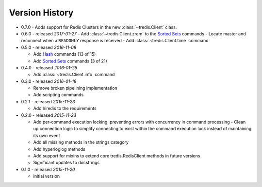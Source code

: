 Version History
===============

- 0.7.0
  - Adds support for Redis Clusters in the new :class:`~tredis.Client` class.

- 0.6.0 - released *2017-01-27*
  - Add :class:`~tredis.Client.zrem` to the `Sorted Sets <http://redis.io/commands#sorted_set>`_ commands
  - Locate master and reconnect when a ``READONLY`` response is received
  - Add :class:`~tredis.Client.time` command

- 0.5.0 - released *2016-11-08*

  - Add `Hash <http://redis.io/commands#hash>`_ commands (13 of 15)
  - Add `Sorted Sets <http://redis.io/commands#sorted_set>`_ commands (3 of 21)

- 0.4.0 - released *2016-01-25*

  - Add :class:`~tredis.Client.info` command

- 0.3.0 - released *2016-01-18*

  - Remove broken pipelining implementation
  - Add scripting commands

- 0.2.1 - released *2015-11-23*

  - Add hiredis to the requirements

- 0.2.0 - released *2015-11-23*

  - Add per-command execution locking, preventing errors with concurrency in command processing
    - Clean up connection logic to simplify connecting to exist within the command execution lock instead of maintaining its own event
  - Add all missing methods in the strings category
  - Add hyperloglog methods
  - Add support for mixins to extend core tredis.RedisClient methods in future versions
  - Significant updates to docstrings

- 0.1.0 - released *2015-11-20*

  - initial version
